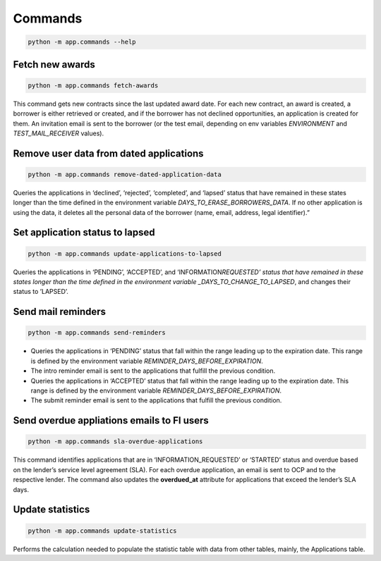 Commands
========

.. code-block:: bash

   python -m app.commands --help

Fetch new awards
----------------

.. code-block:: bash

   python -m app.commands fetch-awards

This command gets new contracts since the last updated award date. For each new contract, an award is created, a borrower is either retrieved or created, and if the borrower has not declined opportunities, an application is created for them. An invitation email is sent to the borrower (or the test email, depending on env variables *ENVIRONMENT* and *TEST_MAIL_RECEIVER* values).

Remove user data from dated applications
----------------------------------------

.. code-block:: bash

   python -m app.commands remove-dated-application-data

Queries the applications in ‘declined’, ‘rejected’, ‘completed’, and ‘lapsed’ status that have remained in these states longer than the time defined in the environment variable *DAYS_TO_ERASE_BORROWERS_DATA*. If no other application is using the data, it deletes all the personal data of the borrower (name, email, address, legal identifier).”

Set application status to lapsed
--------------------------------

.. code-block:: bash

   python -m app.commands update-applications-to-lapsed

Queries the applications in ‘PENDING’, ‘ACCEPTED’, and ‘INFORMATION\ *REQUESTED’ status that have remained in these states longer than the time defined in the environment variable \_DAYS_TO_CHANGE_TO_LAPSED*, and changes their status to ’LAPSED’.

Send mail reminders
-------------------

.. code-block:: bash

   python -m app.commands send-reminders

-  Queries the applications in ‘PENDING’ status that fall within the range leading up to the expiration date. This range is defined by the environment variable *REMINDER_DAYS_BEFORE_EXPIRATION*.

-  The intro reminder email is sent to the applications that fulfill the previous condition.

-  Queries the applications in ‘ACCEPTED’ status that fall within the range leading up to the expiration date. This range is defined by the environment variable *REMINDER_DAYS_BEFORE_EXPIRATION*.

-  The submit reminder email is sent to the applications that fulfill the previous condition.

Send overdue appliations emails to FI users
-------------------------------------------

.. code-block:: bash

   python -m app.commands sla-overdue-applications

This command identifies applications that are in ‘INFORMATION_REQUESTED’ or ‘STARTED’ status and overdue based on the lender’s service level agreement (SLA). For each overdue application, an email is sent to OCP and to the respective lender. The command also updates the **overdued_at** attribute for applications that exceed the lender’s SLA days.

Update statistics
-----------------

.. code-block:: bash

   python -m app.commands update-statistics

Performs the calculation needed to populate the statistic table with data from other tables, mainly, the Applications table.
